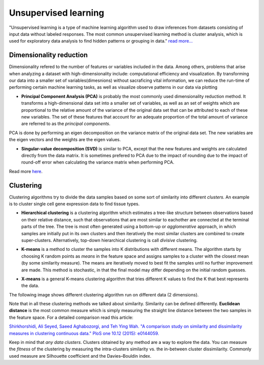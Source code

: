 .. _linux_bash:

============================================
 Unsupervised learning
============================================

"Unsupervised learning is a type of machine learning algorithm used to draw inferences from datasets consisting of input data without labeled responses. The most common unsupervised learning method is cluster analysis, which is used for exploratory data analysis to find hidden patterns or grouping in data." `read more... <https://www.mathworks.com/discovery/unsupervised-learning.html>`_

.. image:: img/unsupervised_flowchart.png

----------------------------
Dimensionality reduction
----------------------------

Dimensionality refered to the number of features or variables included in the data. Among others, problems that arise when analyzing a dataset with high-dimensionality include: computational efficiency and visualization.  By transforming our data into a smaller set of variables(dimesnions) without sacraficing vital information, we can reduce the run-time of performing certain machine learning tasks, as well as visualize observe patterns in our data via plotting

* **Principal Component Analysis (PCA)** is probably the most commonly used dimensionality reduction method.  It transforms a high-dimensional data set into a smaller set of variables, as well as an set of weights which are proportional to the relative amount of the variance of the original data set that can be attributed to each of these new variables.  The set of these features that account for an adequate proportion of the total amount of variance are referred to as the *principal components*. 

PCA is done by performing an eigen decomposition on the variance matrix of the original data set. The new variables are the eigen vectors and the weights are the eigen values.

.. image:: img/grz_tissues_PCA.png

* **Singular-value decomposition (SVD)** is similar to PCA, except that the new features and weights are calculated directly from the data matrix.  It is sometimes prefered to PCA due to the impact of rounding due to the impact of round-off error when calculating the variance matrix when performing PCA.

Read more `here <http://andrew.gibiansky.com/blog/mathematics/cool-linear-algebra-singular-value-decomposition/>`_. 

----------------------------
Clustering
----------------------------
Clustering algorithms try to divide the data samples based on some sort of similarity into different *clusters*. An example is to cluster single cell gene expression data to find tissue types.

* **Hierarchical clustering** is a clustering algorithm which estimates a tree-like structure between observations based on their relative distance, such that observations that are most similar to eachother are connected at the terminal parts of the tree. The tree is most often generated using a bottom-up or *agglomerative* approach, in which samples are initially put in its own clusters and then iteratively the most similar clusters are combined to create super-clusters. Alternatively, top-down hierarchical clustering is call *divisive* clustering.

.. image:: img/hierarchical_clustering.png
    :scale: 50%

.. raw:: html

    <iframe width="560" height="315" src="https://www.youtube.com/embed/7xHsRkOdVwo" frameborder="0" allow="autoplay; encrypted-media" allowfullscreen></iframe>

 
 
* **K-means** is a method to cluster the samples into K distributions with different means. The algorithm starts by choosing K random points as *means* in the feature space and assigns samples to a cluster with the closest mean (by some similarity measure). The means are iteratively moved to best fit the samples until no further improvement are made. This method is stochastic, in that the final model may differ depending on the initial random guesses.

.. image:: img/k-means.png

.. raw:: html

    <iframe width="560" height="315" src="https://www.youtube.com/embed/BVFG7fd1H30" frameborder="0" allow="autoplay; encrypted-media" allowfullscreen></iframe>
    

* **X-means** is a general K-means clustering algorithm that tries different K values to find the K that best represents the data.

The following image shows different clustering algorithm run on different data (2 dimensions).

.. image:: img/clustering.png
    :target: https://towardsdatascience.com/the-5-clustering-algorithms-data-scientists-need-to-know-a36d136ef68

Note that in all these clustering methods we talked about similarity. Similarity can be defined differently. **Euclidean distance** is the most common measure which is simply measuring the straight line distance between the two samples in the feature space.
For a detailed comparison read this article:

`Shirkhorshidi, Ali Seyed, Saeed Aghabozorgi, and Teh Ying Wah. "A comparison study on similarity and dissimilarity measures in clustering continuous data." PloS one 10.12 (2015): e0144059. <http://journals.plos.org/plosone/article?id=10.1371/journal.pone.0144059>`_

Keep in mind that *any data clusters*. Clusters obtained by any method are a way to explore the data. You can measure the *fitness* of the clustering by measuring the intra-clusters similarity vs. the in-between cluster dissimilarity. 
Commonly used measure are Silhouette coefficient and the Davies–Bouldin index.
